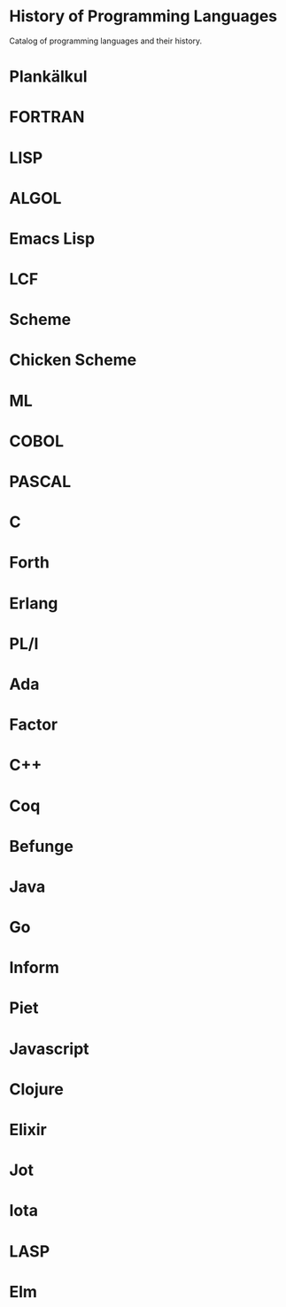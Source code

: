 * History of Programming Languages

Catalog of programming languages and their history.

* Plankälkul

* FORTRAN

* LISP

* ALGOL

* Emacs Lisp

* LCF

* Scheme

* Chicken Scheme

* ML

* COBOL

* PASCAL

* C

* Forth

* Erlang

* PL/I

* Ada

* Factor

* C++

* Coq

* Befunge

* Java

* Go

* Inform

* Piet

* Javascript

* Clojure

* Elixir

* Jot

* Iota

* LASP

* Elm

